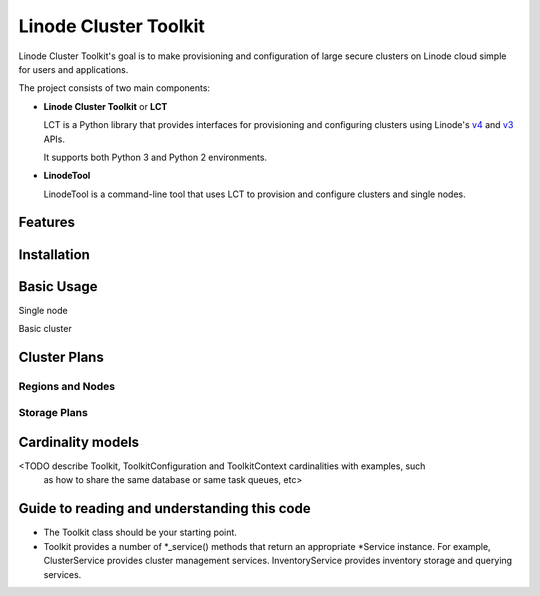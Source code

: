 ======================
Linode Cluster Toolkit
======================

Linode Cluster Toolkit's goal is to make provisioning and
configuration of large secure clusters on Linode cloud simple for users and 
applications.

The project consists of two main components:

+ **Linode Cluster Toolkit** or **LCT**
  
  LCT is a Python library that provides interfaces for provisioning and 
  configuring clusters using Linode's v4_ and v3_ APIs.
  
  It supports both Python 3 and Python 2 environments.
  
.. _v4: https://developers.linode.com/v4/introduction
.. _v3: https://www.linode.com/api  


+ **LinodeTool**

  LinodeTool is a command-line tool that uses LCT to provision and configure
  clusters and single nodes. 

Features
========



Installation
============



Basic Usage
===========

Single node

Basic cluster


Cluster Plans
=============

Regions and Nodes
^^^^^^^^^^^^^^^^^

Storage Plans
^^^^^^^^^^^^^


Cardinality models
==================

<TODO describe Toolkit, ToolkitConfiguration and ToolkitContext cardinalities with examples, such
 as how to share the same database or same task queues, etc>



 
Guide to reading and understanding this code
============================================

+ The Toolkit class should be your starting point.

+ Toolkit provides a number of *_service() methods that return an appropriate *Service instance.
  For example, ClusterService provides cluster management services. 
  InventoryService provides inventory storage and querying services.
